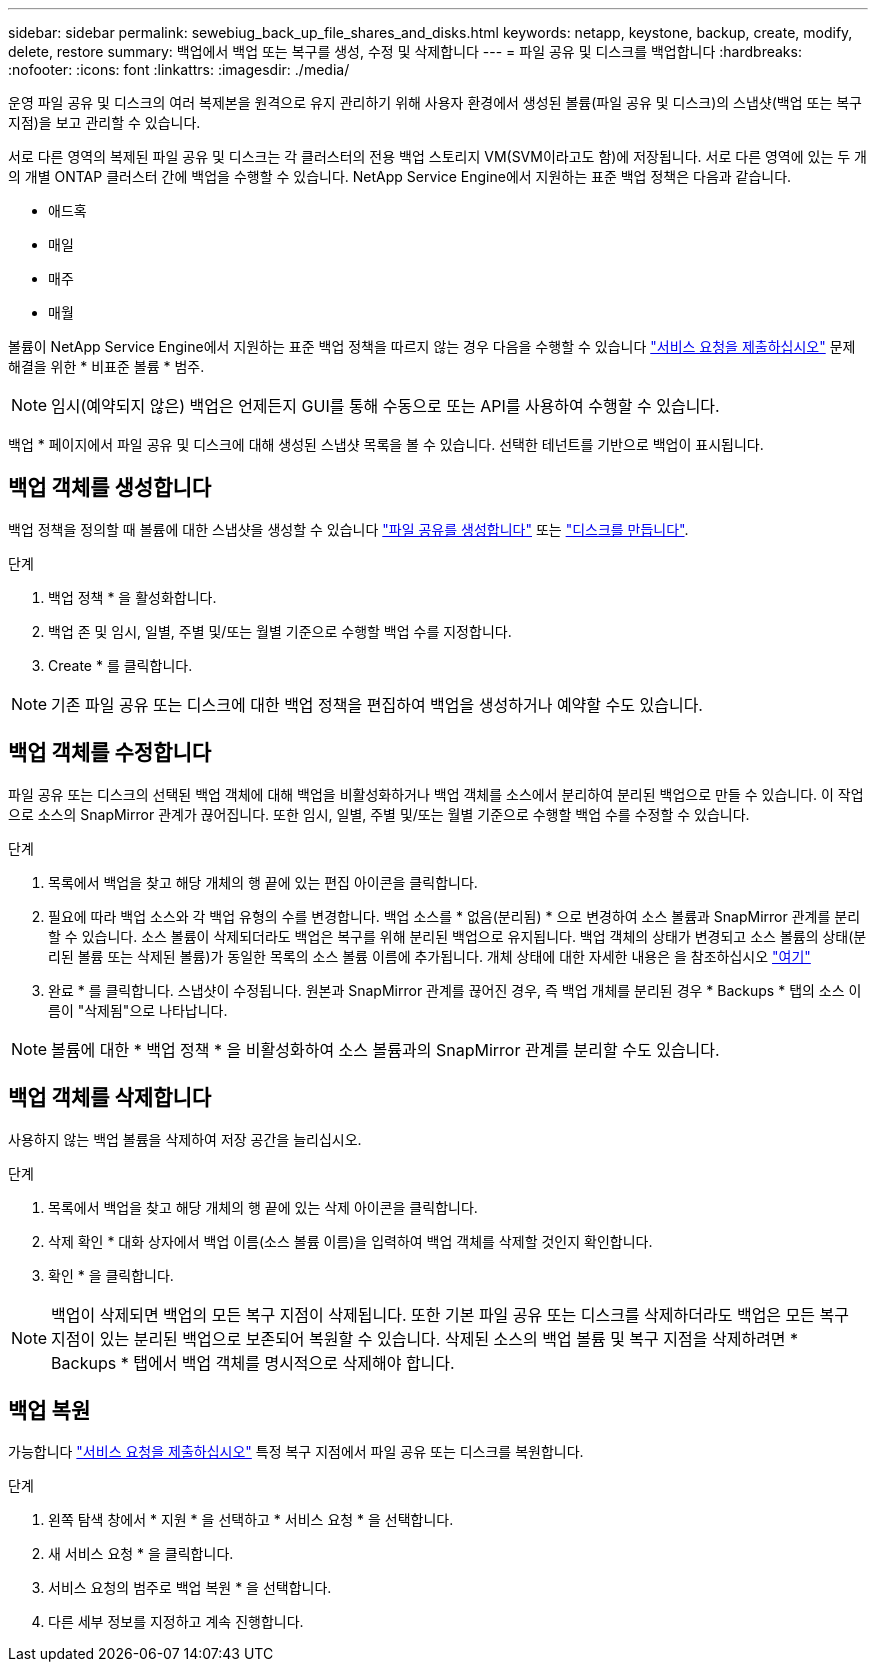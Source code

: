 ---
sidebar: sidebar 
permalink: sewebiug_back_up_file_shares_and_disks.html 
keywords: netapp, keystone, backup, create, modify, delete, restore 
summary: 백업에서 백업 또는 복구를 생성, 수정 및 삭제합니다 
---
= 파일 공유 및 디스크를 백업합니다
:hardbreaks:
:nofooter: 
:icons: font
:linkattrs: 
:imagesdir: ./media/


[role="lead"]
운영 파일 공유 및 디스크의 여러 복제본을 원격으로 유지 관리하기 위해 사용자 환경에서 생성된 볼륨(파일 공유 및 디스크)의 스냅샷(백업 또는 복구 지점)을 보고 관리할 수 있습니다.

서로 다른 영역의 복제된 파일 공유 및 디스크는 각 클러스터의 전용 백업 스토리지 VM(SVM이라고도 함)에 저장됩니다. 서로 다른 영역에 있는 두 개의 개별 ONTAP 클러스터 간에 백업을 수행할 수 있습니다. NetApp Service Engine에서 지원하는 표준 백업 정책은 다음과 같습니다.

* 애드혹
* 매일
* 매주
* 매월


볼륨이 NetApp Service Engine에서 지원하는 표준 백업 정책을 따르지 않는 경우 다음을 수행할 수 있습니다 link:https://docs.netapp.com/us-en/keystone/sewebiug_raise_a_service_request.html["서비스 요청을 제출하십시오"] 문제 해결을 위한 * 비표준 볼륨 * 범주.


NOTE: 임시(예약되지 않은) 백업은 언제든지 GUI를 통해 수동으로 또는 API를 사용하여 수행할 수 있습니다.

백업 * 페이지에서 파일 공유 및 디스크에 대해 생성된 스냅샷 목록을 볼 수 있습니다. 선택한 테넌트를 기반으로 백업이 표시됩니다.



== 백업 객체를 생성합니다

백업 정책을 정의할 때 볼륨에 대한 스냅샷을 생성할 수 있습니다 link:https://docs.netapp.com/us-en/keystone/sewebiug_create_a_new_file_share.html["파일 공유를 생성합니다"] 또는 link:https://docs.netapp.com/us-en/keystone/sewebiug_create_a_new_disk.html["디스크를 만듭니다"].

.단계
. 백업 정책 * 을 활성화합니다.
. 백업 존 및 임시, 일별, 주별 및/또는 월별 기준으로 수행할 백업 수를 지정합니다.
. Create * 를 클릭합니다.



NOTE: 기존 파일 공유 또는 디스크에 대한 백업 정책을 편집하여 백업을 생성하거나 예약할 수도 있습니다.



== 백업 객체를 수정합니다

파일 공유 또는 디스크의 선택된 백업 객체에 대해 백업을 비활성화하거나 백업 객체를 소스에서 분리하여 분리된 백업으로 만들 수 있습니다. 이 작업으로 소스의 SnapMirror 관계가 끊어집니다. 또한 임시, 일별, 주별 및/또는 월별 기준으로 수행할 백업 수를 수정할 수 있습니다.

.단계
. 목록에서 백업을 찾고 해당 개체의 행 끝에 있는 편집 아이콘을 클릭합니다.
. 필요에 따라 백업 소스와 각 백업 유형의 수를 변경합니다. 백업 소스를 * 없음(분리됨) * 으로 변경하여 소스 볼륨과 SnapMirror 관계를 분리할 수 있습니다. 소스 볼륨이 삭제되더라도 백업은 복구를 위해 분리된 백업으로 유지됩니다. 백업 객체의 상태가 변경되고 소스 볼륨의 상태(분리된 볼륨 또는 삭제된 볼륨)가 동일한 목록의 소스 볼륨 이름에 추가됩니다. 개체 상태에 대한 자세한 내용은 을 참조하십시오 link:https://docs.netapp.com/us-en/keystone/sewebiug_netapp_service_engine_web_interface_overview.html#Object-states["여기"]
. 완료 * 를 클릭합니다. 스냅샷이 수정됩니다. 원본과 SnapMirror 관계를 끊어진 경우, 즉 백업 개체를 분리된 경우 * Backups * 탭의 소스 이름이 "삭제됨"으로 나타납니다.



NOTE: 볼륨에 대한 * 백업 정책 * 을 비활성화하여 소스 볼륨과의 SnapMirror 관계를 분리할 수도 있습니다.



== 백업 객체를 삭제합니다

사용하지 않는 백업 볼륨을 삭제하여 저장 공간을 늘리십시오.

.단계
. 목록에서 백업을 찾고 해당 개체의 행 끝에 있는 삭제 아이콘을 클릭합니다.
. 삭제 확인 * 대화 상자에서 백업 이름(소스 볼륨 이름)을 입력하여 백업 객체를 삭제할 것인지 확인합니다.
. 확인 * 을 클릭합니다.



NOTE: 백업이 삭제되면 백업의 모든 복구 지점이 삭제됩니다. 또한 기본 파일 공유 또는 디스크를 삭제하더라도 백업은 모든 복구 지점이 있는 분리된 백업으로 보존되어 복원할 수 있습니다. 삭제된 소스의 백업 볼륨 및 복구 지점을 삭제하려면 * Backups * 탭에서 백업 객체를 명시적으로 삭제해야 합니다.



== 백업 복원

가능합니다 link:https://docs.netapp.com/us-en/keystone/sewebiug_raise_a_service_request.html["서비스 요청을 제출하십시오"] 특정 복구 지점에서 파일 공유 또는 디스크를 복원합니다.

.단계
. 왼쪽 탐색 창에서 * 지원 * 을 선택하고 * 서비스 요청 * 을 선택합니다.
. 새 서비스 요청 * 을 클릭합니다.
. 서비스 요청의 범주로 백업 복원 * 을 선택합니다.
. 다른 세부 정보를 지정하고 계속 진행합니다.

